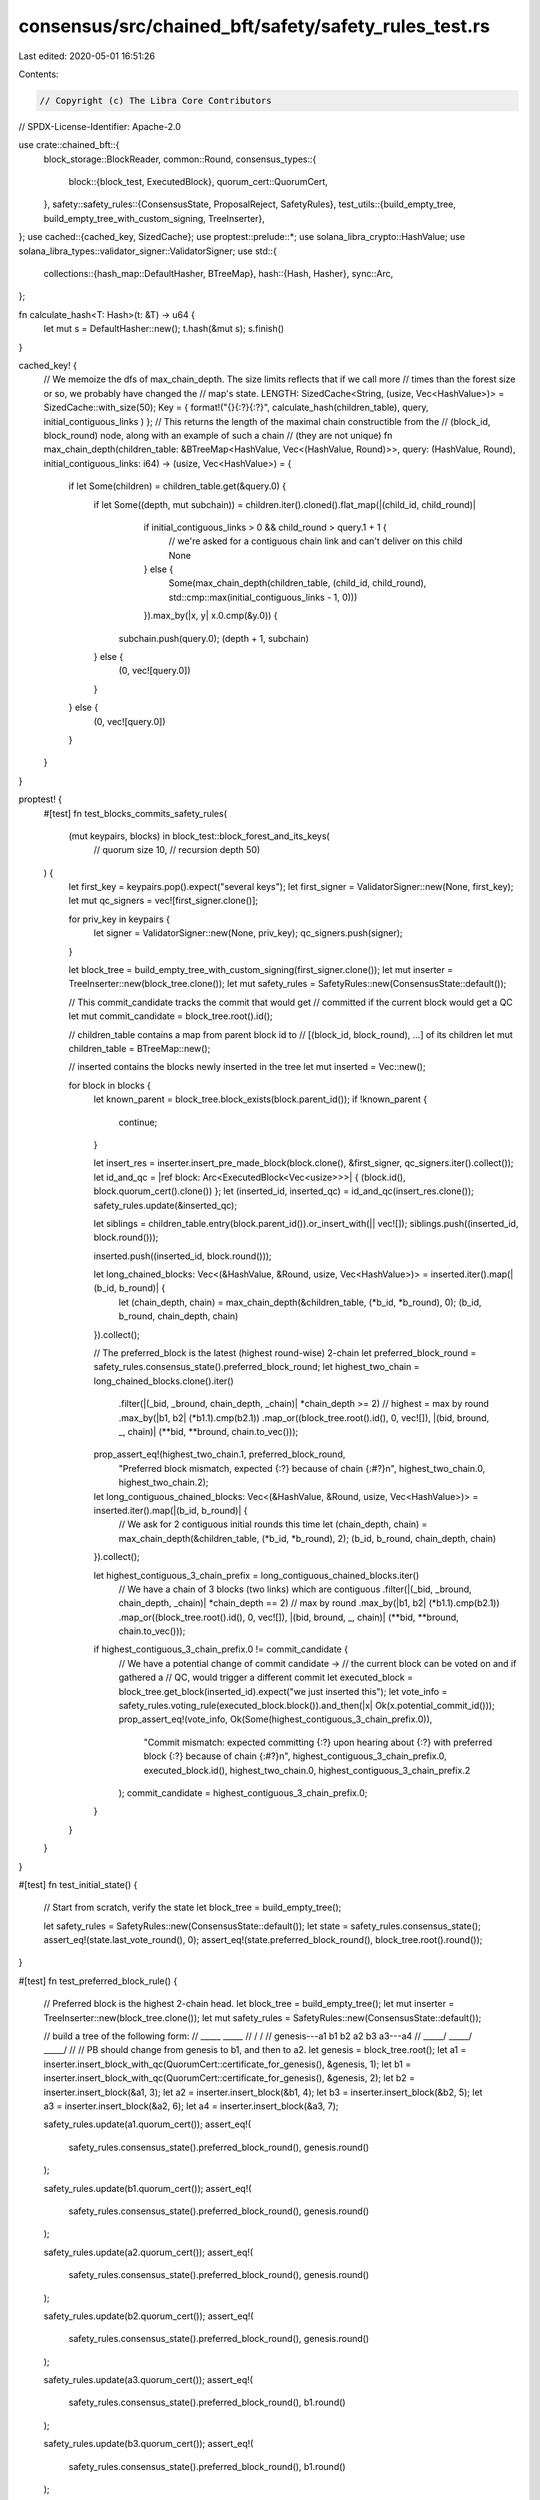 consensus/src/chained_bft/safety/safety_rules_test.rs
=====================================================

Last edited: 2020-05-01 16:51:26

Contents:

.. code-block:: rs

    // Copyright (c) The Libra Core Contributors
// SPDX-License-Identifier: Apache-2.0

use crate::chained_bft::{
    block_storage::BlockReader,
    common::Round,
    consensus_types::{
        block::{block_test, ExecutedBlock},
        quorum_cert::QuorumCert,
    },
    safety::safety_rules::{ConsensusState, ProposalReject, SafetyRules},
    test_utils::{build_empty_tree, build_empty_tree_with_custom_signing, TreeInserter},
};
use cached::{cached_key, SizedCache};
use proptest::prelude::*;
use solana_libra_crypto::HashValue;
use solana_libra_types::validator_signer::ValidatorSigner;
use std::{
    collections::{hash_map::DefaultHasher, BTreeMap},
    hash::{Hash, Hasher},
    sync::Arc,
};

fn calculate_hash<T: Hash>(t: &T) -> u64 {
    let mut s = DefaultHasher::new();
    t.hash(&mut s);
    s.finish()
}

cached_key! {
    // We memoize the dfs of max_chain_depth. The size limits reflects that if we call more
    // times than the forest size or so, we probably have changed the
    // map's state.
    LENGTH: SizedCache<String, (usize, Vec<HashValue>)> = SizedCache::with_size(50);
    Key = { format!("{}{:?}{:?}", calculate_hash(children_table), query, initial_contiguous_links ) };
    // This returns the length of the maximal chain constructible from the
    // (block_id, block_round) node, along with an example of such a chain
    // (they are not unique)
    fn max_chain_depth(children_table: &BTreeMap<HashValue, Vec<(HashValue, Round)>>, query: (HashValue, Round), initial_contiguous_links: i64) -> (usize, Vec<HashValue>) = {
        if let Some(children) = children_table.get(&query.0) {
            if let Some((depth, mut subchain)) = children.iter().cloned().flat_map(|(child_id, child_round)|
                                          if initial_contiguous_links > 0 && child_round > query.1 + 1 {
                                              // we're asked for a contiguous chain link and can't deliver on this child
                                              None
                                          } else {
                                              Some(max_chain_depth(children_table, (child_id, child_round), std::cmp::max(initial_contiguous_links - 1, 0)))
                                          }).max_by(|x, y| x.0.cmp(&y.0)) {
                subchain.push(query.0);
                (depth + 1, subchain)
            } else {
                (0, vec![query.0])
            }
        } else {
            (0, vec![query.0])
        }
    }
}

proptest! {
    #[test]
    fn test_blocks_commits_safety_rules(
        (mut keypairs, blocks) in block_test::block_forest_and_its_keys(
            // quorum size
            10,
            // recursion depth
            50)
    ) {
        let first_key = keypairs.pop().expect("several keys");
        let first_signer = ValidatorSigner::new(None, first_key);
        let mut qc_signers = vec![first_signer.clone()];

        for priv_key in keypairs {
            let signer = ValidatorSigner::new(None, priv_key);
            qc_signers.push(signer);
        }

        let block_tree = build_empty_tree_with_custom_signing(first_signer.clone());
        let mut inserter = TreeInserter::new(block_tree.clone());
        let mut safety_rules = SafetyRules::new(ConsensusState::default());

        // This commit_candidate tracks the commit that would get
        // committed if the current block would get a QC
        let mut commit_candidate = block_tree.root().id();

        // children_table contains a map from parent block id to
        // [(block_id, block_round), ...] of its children
        let mut children_table = BTreeMap::new();

        // inserted contains the blocks newly inserted in the tree
        let mut inserted = Vec::new();

        for block in blocks {
            let known_parent = block_tree.block_exists(block.parent_id());
            if !known_parent {
                continue;
            }

            let insert_res = inserter.insert_pre_made_block(block.clone(), &first_signer, qc_signers.iter().collect());
            let id_and_qc = |ref block: Arc<ExecutedBlock<Vec<usize>>>| { (block.id(), block.quorum_cert().clone()) };
            let (inserted_id, inserted_qc) = id_and_qc(insert_res.clone());
            safety_rules.update(&inserted_qc);

            let siblings = children_table.entry(block.parent_id()).or_insert_with(|| vec![]);
            siblings.push((inserted_id, block.round()));

            inserted.push((inserted_id, block.round()));

            let long_chained_blocks: Vec<(&HashValue, &Round, usize, Vec<HashValue>)> = inserted.iter().map(|(b_id, b_round)| {
                let (chain_depth, chain) = max_chain_depth(&children_table, (*b_id, *b_round), 0);
                (b_id, b_round, chain_depth, chain)
            }).collect();

            // The preferred_block is the latest (highest round-wise) 2-chain
            let preferred_block_round = safety_rules.consensus_state().preferred_block_round;
            let highest_two_chain = long_chained_blocks.clone().iter()
                .filter(|(_bid, _bround, chain_depth, _chain)| *chain_depth >= 2)
                // highest = max by round
                .max_by(|b1, b2| (*b1.1).cmp(b2.1))
                .map_or((block_tree.root().id(), 0, vec![]), |(bid, bround, _, chain)| (**bid, **bround, chain.to_vec()));
            prop_assert_eq!(highest_two_chain.1, preferred_block_round,
                            "Preferred block mismatch, expected {:?} because of chain {:#?}\n", highest_two_chain.0, highest_two_chain.2);

            let long_contiguous_chained_blocks: Vec<(&HashValue, &Round, usize, Vec<HashValue>)> = inserted.iter().map(|(b_id, b_round)| {
                // We ask for 2 contiguous initial rounds this time
                let (chain_depth, chain) = max_chain_depth(&children_table, (*b_id, *b_round), 2);
                (b_id, b_round, chain_depth, chain)
            }).collect();

            let highest_contiguous_3_chain_prefix = long_contiguous_chained_blocks.iter()
                // We have a chain of 3 blocks (two links) which are contiguous
                .filter(|(_bid, _bround, chain_depth, _chain)| *chain_depth == 2)
                // max by round
                .max_by(|b1, b2| (*b1.1).cmp(b2.1))
                .map_or((block_tree.root().id(), 0, vec![]), |(bid, bround, _, chain)| (**bid, **bround, chain.to_vec()));

            if highest_contiguous_3_chain_prefix.0 != commit_candidate {
                // We have a potential change of commit candidate ->
                // the current block can be voted on and if gathered a
                // QC, would trigger a different commit
                let executed_block = block_tree.get_block(inserted_id).expect("we just inserted this");
                let vote_info = safety_rules.voting_rule(executed_block.block()).and_then(|x| Ok(x.potential_commit_id()));
                prop_assert_eq!(vote_info, Ok(Some(highest_contiguous_3_chain_prefix.0)),
                                "Commit mismatch: expected committing {:?} upon hearing about {:?} with preferred block {:?} because of chain {:#?}\n", highest_contiguous_3_chain_prefix.0, executed_block.id(), highest_two_chain.0, highest_contiguous_3_chain_prefix.2
                );
                commit_candidate = highest_contiguous_3_chain_prefix.0;
            }


        }

    }
}

#[test]
fn test_initial_state() {
    // Start from scratch, verify the state
    let block_tree = build_empty_tree();

    let safety_rules = SafetyRules::new(ConsensusState::default());
    let state = safety_rules.consensus_state();
    assert_eq!(state.last_vote_round(), 0);
    assert_eq!(state.preferred_block_round(), block_tree.root().round());
}

#[test]
fn test_preferred_block_rule() {
    // Preferred block is the highest 2-chain head.
    let block_tree = build_empty_tree();
    let mut inserter = TreeInserter::new(block_tree.clone());
    let mut safety_rules = SafetyRules::new(ConsensusState::default());

    // build a tree of the following form:
    //             _____    _____
    //            /     \  /     \
    // genesis---a1  b1  b2  a2  b3  a3---a4
    //         \_____/ \_____/ \_____/
    //
    // PB should change from genesis to b1, and then to a2.
    let genesis = block_tree.root();
    let a1 = inserter.insert_block_with_qc(QuorumCert::certificate_for_genesis(), &genesis, 1);
    let b1 = inserter.insert_block_with_qc(QuorumCert::certificate_for_genesis(), &genesis, 2);
    let b2 = inserter.insert_block(&a1, 3);
    let a2 = inserter.insert_block(&b1, 4);
    let b3 = inserter.insert_block(&b2, 5);
    let a3 = inserter.insert_block(&a2, 6);
    let a4 = inserter.insert_block(&a3, 7);

    safety_rules.update(a1.quorum_cert());
    assert_eq!(
        safety_rules.consensus_state().preferred_block_round(),
        genesis.round()
    );

    safety_rules.update(b1.quorum_cert());
    assert_eq!(
        safety_rules.consensus_state().preferred_block_round(),
        genesis.round()
    );

    safety_rules.update(a2.quorum_cert());
    assert_eq!(
        safety_rules.consensus_state().preferred_block_round(),
        genesis.round()
    );

    safety_rules.update(b2.quorum_cert());
    assert_eq!(
        safety_rules.consensus_state().preferred_block_round(),
        genesis.round()
    );

    safety_rules.update(a3.quorum_cert());
    assert_eq!(
        safety_rules.consensus_state().preferred_block_round(),
        b1.round()
    );

    safety_rules.update(b3.quorum_cert());
    assert_eq!(
        safety_rules.consensus_state().preferred_block_round(),
        b1.round()
    );

    safety_rules.update(a4.quorum_cert());
    assert_eq!(
        safety_rules.consensus_state().preferred_block_round(),
        a2.round()
    );
}

#[test]
fn test_voting() {
    let block_tree = build_empty_tree();
    let mut inserter = TreeInserter::new(block_tree.clone());
    let mut safety_rules = SafetyRules::new(ConsensusState::default());

    // build a tree of the following form:
    //             _____    __________
    //            /     \  /          \
    // genesis---a1  b1  b2  a2---a3  b3  a4  b4
    //         \_____/ \_____/     \______/   /
    //                    \__________________/
    //
    //
    // We'll introduce the votes in the following order:
    // a1 (ok), potential_commit is None
    // b1 (ok), potential commit is None
    // a2 (ok), potential_commit is None
    // b2 (old proposal)
    // a3 (ok), potential commit is None
    // b3 (ok), potential commit is None
    // a4 (ok), potential commit is None
    // a4 (old proposal)
    // b4 (round lower then round of pb. PB: a2, parent(b4)=b2)
    let genesis = block_tree.root();
    let a1 = inserter.insert_block_with_qc(QuorumCert::certificate_for_genesis(), &genesis, 1);
    let b1 = inserter.insert_block_with_qc(QuorumCert::certificate_for_genesis(), &genesis, 2);
    let b2 = inserter.insert_block(&a1, 3);
    let a2 = inserter.insert_block(&b1, 4);
    let a3 = inserter.insert_block(&a2, 5);
    let b3 = inserter.insert_block(&b2, 6);
    let a4 = inserter.insert_block(&a3, 7);
    let b4 = inserter.insert_block(&b2, 8);

    safety_rules.update(a1.quorum_cert());
    let mut voting_info = safety_rules.voting_rule(a1.block()).unwrap();
    assert_eq!(voting_info.potential_commit_id, None);

    safety_rules.update(b1.quorum_cert());
    voting_info = safety_rules.voting_rule(b1.block()).unwrap();
    assert_eq!(voting_info.potential_commit_id, None);

    safety_rules.update(a2.quorum_cert());
    voting_info = safety_rules.voting_rule(a2.block()).unwrap();
    assert_eq!(voting_info.potential_commit_id, None);

    safety_rules.update(b2.quorum_cert());
    assert_eq!(
        safety_rules.voting_rule(b2.block()),
        Err(ProposalReject::OldProposal {
            last_vote_round: 4,
            proposal_round: 3,
        })
    );

    safety_rules.update(a3.quorum_cert());
    voting_info = safety_rules.voting_rule(a3.block()).unwrap();
    assert_eq!(voting_info.potential_commit_id, None);

    safety_rules.update(b3.quorum_cert());
    voting_info = safety_rules.voting_rule(b3.block()).unwrap();
    assert_eq!(voting_info.potential_commit_id, None);

    safety_rules.update(a4.quorum_cert());
    voting_info = safety_rules.voting_rule(a4.block()).unwrap();
    assert_eq!(voting_info.potential_commit_id, None);

    safety_rules.update(a4.quorum_cert());
    assert_eq!(
        safety_rules.voting_rule(a4.block()),
        Err(ProposalReject::OldProposal {
            last_vote_round: 7,
            proposal_round: 7,
        })
    );
    safety_rules.update(b4.quorum_cert());
    assert_eq!(
        safety_rules.voting_rule(b4.block()),
        Err(ProposalReject::ProposalRoundLowerThenPreferredBlock {
            preferred_block_round: 4,
        })
    );
}

#[test]
/// Test the potential ledger info that we're going to use in case of voting
fn test_voting_potential_commit_id() {
    let block_tree = build_empty_tree();
    let mut inserter = TreeInserter::new(block_tree.clone());
    let mut safety_rules = SafetyRules::new(ConsensusState::default());

    // build a tree of the following form:
    //            _____
    //           /     \
    // genesis--a1  b1  a2--a3--a4--a5
    //        \_____/
    //
    // All the votes before a4 cannot produce any potential commits.
    // A potential commit for proposal a4 is a2, a potential commit for proposal a5 is a3.

    let genesis = block_tree.root();
    let a1 = inserter.insert_block_with_qc(QuorumCert::certificate_for_genesis(), &genesis, 1);
    let b1 = inserter.insert_block_with_qc(QuorumCert::certificate_for_genesis(), &genesis, 2);
    let a2 = inserter.insert_block(&a1, 3);
    let a3 = inserter.insert_block(&a2, 4);
    let a4 = inserter.insert_block(&a3, 5);
    let a5 = inserter.insert_block(&a4, 6);

    let vec_with_no_potential_commits = vec![a1.clone(), b1.clone(), a2.clone(), a3.clone()];
    for b in vec_with_no_potential_commits {
        safety_rules.update(b.quorum_cert());
        let voting_info = safety_rules.voting_rule(b.block()).unwrap();
        assert_eq!(voting_info.potential_commit_id, None);
    }
    safety_rules.update(a4.quorum_cert());
    assert_eq!(
        safety_rules
            .voting_rule(a4.block())
            .unwrap()
            .potential_commit_id,
        Some(a2.id())
    );
    safety_rules.update(a5.quorum_cert());
    assert_eq!(
        safety_rules
            .voting_rule(a5.block())
            .unwrap()
            .potential_commit_id,
        Some(a3.id())
    );
}

#[test]
fn test_commit_rule_consecutive_rounds() {
    let block_tree = build_empty_tree();
    let mut inserter = TreeInserter::new(block_tree.clone());
    let safety_rules = SafetyRules::new(ConsensusState::default());

    // build a tree of the following form:
    //             ___________
    //            /           \
    // genesis---a1  b1---b2   a2---a3---a4
    //         \_____/
    //
    // a1 cannot be committed after a3 gathers QC because a1 and a2 are not consecutive
    // a2 can be committed after a4 gathers QC

    let genesis = block_tree.root();
    let a1 = inserter.insert_block_with_qc(QuorumCert::certificate_for_genesis(), &genesis, 1);
    let b1 = inserter.insert_block_with_qc(QuorumCert::certificate_for_genesis(), &genesis, 2);
    let b2 = inserter.insert_block(&b1, 3);
    let a2 = inserter.insert_block(&a1, 4);
    let a3 = inserter.insert_block(&a2, 5);
    let a4 = inserter.insert_block(&a3, 6);

    assert_eq!(
        safety_rules.commit_rule_for_certified_block(a1.quorum_cert(), a1.round()),
        None
    );
    assert_eq!(
        safety_rules.commit_rule_for_certified_block(b1.quorum_cert(), b1.round()),
        None
    );
    assert_eq!(
        safety_rules.commit_rule_for_certified_block(b2.quorum_cert(), b2.round()),
        None
    );
    assert_eq!(
        safety_rules.commit_rule_for_certified_block(a2.quorum_cert(), a2.round()),
        None
    );
    assert_eq!(
        safety_rules.commit_rule_for_certified_block(a3.quorum_cert(), a3.round()),
        None
    );
    assert_eq!(
        safety_rules.commit_rule_for_certified_block(a4.quorum_cert(), a4.round()),
        Some(a2.id())
    );
}



